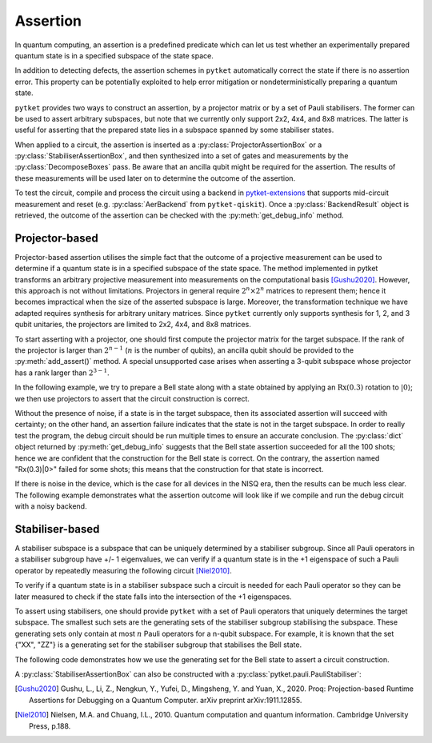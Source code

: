 ***********************************
Assertion
***********************************

In quantum computing, an assertion is a predefined predicate which can let us test whether an experimentally prepared quantum state is in a specified subspace of the state space.

In addition to detecting defects, the assertion schemes in ``pytket`` automatically correct the state if there is no assertion error.
This property can be potentially exploited to help error mitigation or nondeterministically preparing a quantum state.

``pytket`` provides two ways to construct an assertion, by a projector matrix or by a set of Pauli stabilisers.
The former can be used to assert arbitrary subspaces, but note that we currently only support 2x2, 4x4, and 8x8 matrices.
The latter is useful for asserting that the prepared state lies in a subspace spanned by some stabiliser states.

When applied to a circuit, the assertion is inserted as a :py:class:`ProjectorAssertionBox` or a :py:class:`StabiliserAssertionBox`, and then synthesized into a set of gates and measurements by the :py:class:`DecomposeBoxes` pass. Be aware that an ancilla qubit might be required for the assertion.
The results of these measurements will be used later on to determine the outcome of the assertion.

To test the circuit, compile and process the circuit using a backend in `pytket-extensions <https://github.com/CQCL/pytket-extensions>`_ that supports mid-circuit measurement and reset (e.g. :py:class:`AerBackend` from ``pytket-qiskit``).
Once a :py:class:`BackendResult` object is retrieved, the outcome of the assertion can be checked with the :py:meth:`get_debug_info` method.


Projector-based
---------------

Projector-based assertion utilises the simple fact that the outcome of a projective measurement can be used to determine if a quantum state is in a specified subspace of the state space.
The method implemented in pytket transforms an arbitrary projective measurement into measurements on the computational basis [Gushu2020]_. 
However, this approach is not without limitations. Projectors in general require :math:`2^{n} \times 2^{n}` matrices to represent them; hence it becomes impractical when the size of the asserted subspace is large.
Moreover, the transformation technique we have adapted requires synthesis for arbitrary unitary matrices. Since ``pytket`` currently only supports synthesis for 1, 2, and 3 qubit unitaries, the projectors are limited to 2x2, 4x4, and 8x8 matrices.

To start asserting with a projector, one should first compute the projector matrix for the target subspace. If the rank of the projector is larger than :math:`2^{n-1}` (:math:`n` is the number of qubits), an ancilla qubit should be provided to the :py:meth:`add_assert()` method.
A special unsupported case arises when asserting a 3-qubit subspace whose projector has a rank larger than :math:`2^{3-1}`.

In the following example, we try to prepare a Bell state along with a state obtained by applying an :math:`\mathrm{Rx}(0.3)` rotation to :math:`|0\rangle`; we then use projectors to assert that the circuit construction is correct.

.. jupyter-execute::

    from pytket.circuit import ProjectorAssertionBox, Circuit
    from pytket.extensions.qiskit import AerBackend
    import numpy as np
    import math

    # construct a circuit that prepares a Bell state for qubits [0,1]
    # and a Rx(0.3)|0> state for qubit 2
    circ = Circuit(3)
    circ.H(0).CX(0,1).Rx(0.03,2)    # A bug in the circuit

    # prepare a backend
    backend = AerBackend()

    # prepare a projector for the Bell state
    bell_projector = np.array([
        [0.5, 0, 0, 0.5],
        [0, 0, 0, 0],
        [0, 0, 0, 0],
        [0.5, 0, 0, 0.5],
    ])
    # prepare a projector for the state Rx(0.3)|0>
    rx_projector = np.array([
        [math.cos(0.15*math.pi) ** 2, 0.5j*math.sin(0.3*math.pi)],
        [-0.5j*math.sin(0.3*math.pi), math.sin(0.15*math.pi) ** 2]
    ])

    # add the assertions
    circ.add_assertion(ProjectorAssertionBox(bell_projector), [0,1], name="|bell>")
    circ.add_assertion(ProjectorAssertionBox(rx_projector), [2], name="Rx(0.3)|0>")

    # compile and run the circuit
    compiled_circ = backend.get_compiled_circuit(circ)
    res_handle = backend.process_circuit(compiled_circ,n_shots=100)
    re = backend.get_result(res_handle)
    re.get_debug_info()

Without the presence of noise, if a state is in the target subspace, then its associated assertion will succeed with certainty; on the other hand, an assertion failure indicates that the state is not in the target subspace.
In order to really test the program, the debug circuit should be run multiple times to ensure an accurate conclusion. The :py:class:`dict` object returned by :py:meth:`get_debug_info` suggests that the Bell state assertion succeeded for all the 100 shots; hence we are confident that the construction for the Bell state is correct.
On the contrary, the assertion named "Rx(0.3)|0>" failed for some shots; this means that the construction for that state is incorrect.

If there is noise in the device, which is the case for all devices in the NISQ era, then the results can be much less clear. The following example demonstrates what the assertion outcome will look like if we compile and run the debug circuit with a noisy backend.


.. jupyter-input::

    from qiskit.providers.aer.noise import NoiseModel
    from qiskit import IBMQ
    IBMQ.load_account()

    # prepare a noisy backend
    backend = AerBackend(NoiseModel.from_backend(IBMQ.providers()[0].get_backend('ibmq_santiago')))

    # compile the previously constructed circuit
    compiled_circ = backend.get_compiled_circuit(circ)
    res_handle = backend.process_circuit(compiled_circ,n_shots=100)
    re = backend.get_result(res_handle)
    re.get_debug_info()

.. jupyter-output::

    {'|bell>': 0.95, '|Rx(0.3)>': 0.98}


Stabiliser-based
--------------------------

A stabiliser subspace is a subspace that can be uniquely determined by a stabiliser subgroup.
Since all Pauli operators in a stabiliser subgroup have +/- 1 eigenvalues, we can verify if a quantum state is in the +1 eigenspace of such a Pauli operator by repeatedly measuring the following circuit [Niel2010]_.

.. jupyter-execute::
    :hide-code:

    from qiskit import QuantumCircuit, QuantumRegister, ClassicalRegister
    from qiskit.circuit.library.standard_gates import HGate, XGate

    qc = QuantumCircuit(2,1)
    qc.h(0)
    u = XGate("Pauli operator").control(1)
    qc.append(u, [0,1])
    qc.h(0)
    qc.measure([0], [0])
    qc.draw()

To verify if a quantum state is in a stabiliser subspace such a circuit is needed for each Pauli operator so they can be later measured to check if the state falls into the intersection of the +1 eigenspaces.

To assert using stabilisers, one should provide ``pytket`` with a set of Pauli operators that uniquely determines the target subspace. The smallest such sets are the generating sets of the stabiliser subgroup stabilising the subspace.
These generating sets only contain at most :math:`n` Pauli operators for a n-qubit subspace. For example, it is known that the set {"XX", "ZZ"} is a generating set for the stabiliser subgroup that stabilises the Bell state.

The following code demonstrates how we use the generating set for the Bell state to assert a circuit construction.

.. jupyter-execute::

    from pytket.circuit import StabiliserAssertionBox, Circuit, Qubit
    from pytket.extensions.qiskit import AerBackend

    # prepare a Bell state
    circ = Circuit(2)
    circ.H(0).CX(0,1)

    # add an ancilla qubit for this assertion
    circ.add_qubit(Qubit(2))

    # define the generating set
    stabilisers = ["XX", "ZZ"]

    circ.add_assertion(StabiliserAssertionBox(stabilisers), [0,1], ancilla=2, name="|bell>")

    backend = AerBackend()
    compiled_circ = backend.get_compiled_circuit(circ)
    res_handle = backend.process_circuit(compiled_circ,n_shots=100)
    res = backend.get_result(res_handle)
    res.get_debug_info()


A :py:class:`StabiliserAssertionBox` can also be constructed with a :py:class:`pytket.pauli.PauliStabiliser`:

.. jupyter-execute::

    from pytket.pauli import PauliStabiliser, Pauli

    stabilisers = [PauliStabiliser([Pauli.X, Pauli.X], 1), PauliStabiliser([Pauli.Z, Pauli.Z], 1)]
    s = StabiliserAssertionBox(stabilisers)


.. [Gushu2020] Gushu, L., Li, Z., Nengkun, Y., Yufei, D., Mingsheng, Y. and Yuan, X., 2020. Proq: Projection-based Runtime Assertions for Debugging on a Quantum Computer. arXiv preprint arXiv:1911.12855.
.. [Niel2010] Nielsen, M.A. and Chuang, I.L., 2010. Quantum computation and quantum information. Cambridge University Press, p.188.
